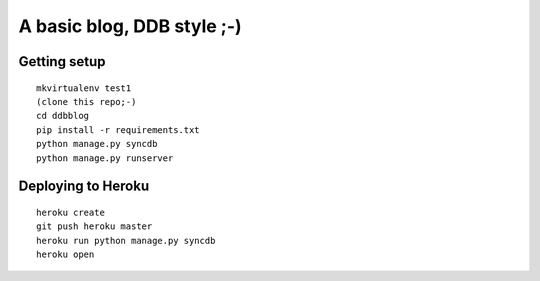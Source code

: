 A basic blog, DDB style ;-)
=========================


Getting setup
-------------

::

    mkvirtualenv test1
    (clone this repo;-)
    cd ddbblog
    pip install -r requirements.txt
    python manage.py syncdb
    python manage.py runserver

Deploying to Heroku
-------------------

::

    heroku create
    git push heroku master
    heroku run python manage.py syncdb
    heroku open

